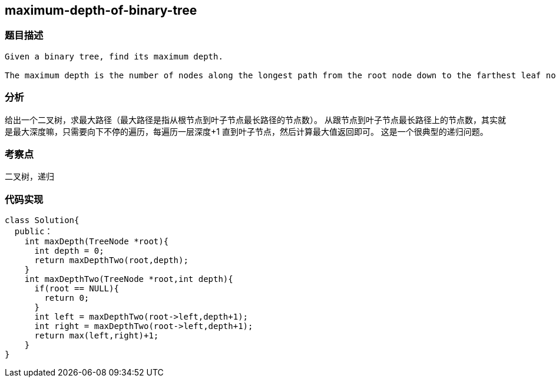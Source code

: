 == maximum-depth-of-binary-tree
=== 题目描述
----
Given a binary tree, find its maximum depth.

The maximum depth is the number of nodes along the longest path from the root node down to the farthest leaf node.

----

=== 分析
给出一个二叉树，求最大路径（最大路径是指从根节点到叶子节点最长路径的节点数）。
从跟节点到叶子节点最长路径上的节点数，其实就是最大深度嘛，只需要向下不停的遍历，每遍历一层深度+1 直到叶子节点，然后计算最大值返回即可。
这是一个很典型的递归问题。

=== 考察点
二叉树，递归

=== 代码实现
----
class Solution{
  public：
    int maxDepth(TreeNode *root){
      int depth = 0;
      return maxDepthTwo(root,depth);
    }
    int maxDepthTwo(TreeNode *root,int depth){
      if(root == NULL){
        return 0;
      }
      int left = maxDepthTwo(root->left,depth+1);
      int right = maxDepthTwo(root->left,depth+1);
      return max(left,right)+1;
    }
}
----
